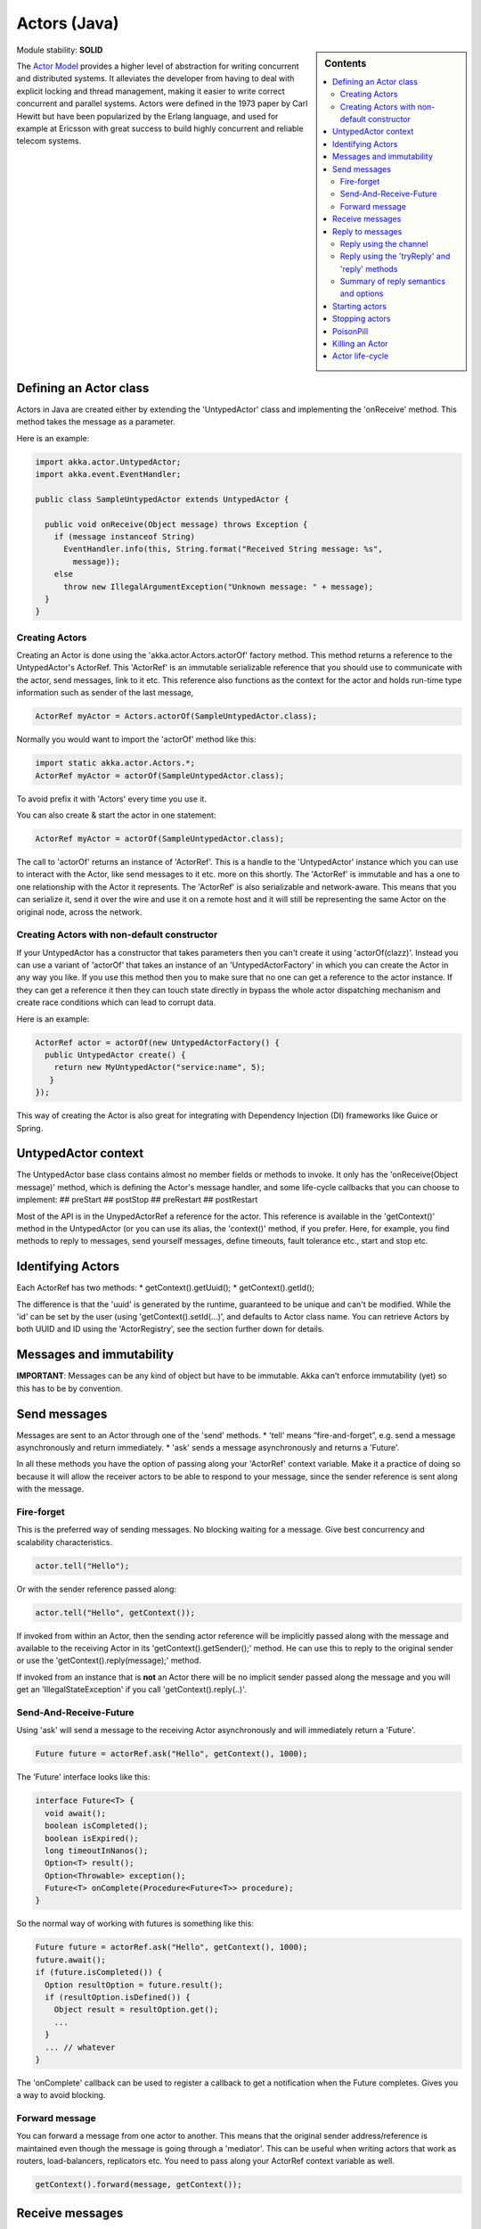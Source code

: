 .. _untyped-actors-java:

Actors (Java)
=============

.. sidebar:: Contents

   .. contents:: :local:

Module stability: **SOLID**

The `Actor Model <http://en.wikipedia.org/wiki/Actor_model>`_ provides a higher level of abstraction for writing concurrent and distributed systems. It alleviates the developer from having to deal with explicit locking and thread management, making it easier to write correct concurrent and parallel systems. Actors were defined in the 1973 paper by Carl Hewitt but have been popularized by the Erlang language, and used for example at Ericsson with great success to build highly concurrent and reliable telecom systems.

Defining an Actor class
-----------------------

Actors in Java are created either by extending the 'UntypedActor' class and implementing the 'onReceive' method. This method takes the message as a parameter.

Here is an example:

.. code-block:: java

  import akka.actor.UntypedActor;
  import akka.event.EventHandler;

  public class SampleUntypedActor extends UntypedActor {

    public void onReceive(Object message) throws Exception {
      if (message instanceof String) 
        EventHandler.info(this, String.format("Received String message: %s",
          message));
      else 
        throw new IllegalArgumentException("Unknown message: " + message);
    }
  }

Creating Actors
^^^^^^^^^^^^^^^

Creating an Actor is done using the 'akka.actor.Actors.actorOf' factory method. This method returns a reference to the UntypedActor's ActorRef. This 'ActorRef' is an immutable serializable reference that you should use to communicate with the actor, send messages, link to it etc. This reference also functions as the context for the actor and holds run-time type information such as sender of the last message,

.. code-block:: java

  ActorRef myActor = Actors.actorOf(SampleUntypedActor.class);

Normally you would want to import the 'actorOf' method like this:

.. code-block:: java

  import static akka.actor.Actors.*;
  ActorRef myActor = actorOf(SampleUntypedActor.class);

To avoid prefix it with 'Actors' every time you use it.

You can also create & start the actor in one statement:

.. code-block:: java

  ActorRef myActor = actorOf(SampleUntypedActor.class);

The call to 'actorOf' returns an instance of 'ActorRef'. This is a handle to the 'UntypedActor' instance which you can use to interact with the Actor, like send messages to it etc. more on this shortly. The 'ActorRef' is immutable and has a one to one relationship with the Actor it represents. The 'ActorRef' is also serializable and network-aware. This means that you can serialize it, send it over the wire and use it on a remote host and it will still be representing the same Actor on the original node, across the network.

Creating Actors with non-default constructor
^^^^^^^^^^^^^^^^^^^^^^^^^^^^^^^^^^^^^^^^^^^^

If your UntypedActor has a constructor that takes parameters then you can't create it using 'actorOf(clazz)'. Instead you can use a variant of 'actorOf' that takes an instance of an 'UntypedActorFactory' in which you can create the Actor in any way you like. If you use this method then you to make sure that no one can get a reference to the actor instance. If they can get a reference it then they can touch state directly in bypass the whole actor dispatching mechanism and create race conditions which can lead to corrupt data.

Here is an example:

.. code-block:: java

  ActorRef actor = actorOf(new UntypedActorFactory() {
    public UntypedActor create() {
      return new MyUntypedActor("service:name", 5);
     }
  });

This way of creating the Actor is also great for integrating with Dependency Injection (DI) frameworks like Guice or Spring.

UntypedActor context
--------------------

The UntypedActor base class contains almost no member fields or methods to invoke. It only has the 'onReceive(Object message)' method, which is defining the Actor's message handler, and some life-cycle callbacks that you can choose to implement:
## preStart
## postStop
## preRestart
## postRestart

Most of the API is in the UnypedActorRef a reference for the actor. This reference is available in the 'getContext()' method in the UntypedActor (or you can use its alias, the 'context()' method, if you prefer. Here, for example, you find methods to reply to messages, send yourself messages, define timeouts, fault tolerance etc., start and stop etc.

Identifying Actors
------------------

Each ActorRef has two methods:
* getContext().getUuid();
* getContext().getId();

The difference is that the 'uuid' is generated by the runtime, guaranteed to be unique and can't be modified. While the 'id' can be set by the user (using 'getContext().setId(...)', and defaults to Actor class name. You can retrieve Actors by both UUID and ID using the 'ActorRegistry', see the section further down for details.

Messages and immutability
-------------------------

**IMPORTANT**: Messages can be any kind of object but have to be immutable. Akka can’t enforce immutability (yet) so this has to be by convention.

Send messages
-------------

Messages are sent to an Actor through one of the 'send' methods.
* 'tell' means “fire-and-forget”, e.g. send a message asynchronously and return immediately.
* 'ask' sends a message asynchronously and returns a 'Future'.

In all these methods you have the option of passing along your 'ActorRef' context variable. Make it a practice of doing so because it will allow the receiver actors to be able to respond to your message, since the sender reference is sent along with the message.

Fire-forget
^^^^^^^^^^^

This is the preferred way of sending messages. No blocking waiting for a message. Give best concurrency and scalability characteristics.

.. code-block:: java

  actor.tell("Hello");

Or with the sender reference passed along:

.. code-block:: java

  actor.tell("Hello", getContext());

If invoked from within an Actor, then the sending actor reference will be implicitly passed along with the message and available to the receiving Actor in its 'getContext().getSender();' method. He can use this to reply to the original sender or use the 'getContext().reply(message);' method.

If invoked from an instance that is **not** an Actor there will be no implicit sender passed along the message and you will get an 'IllegalStateException' if you call 'getContext().reply(..)'.

Send-And-Receive-Future
^^^^^^^^^^^^^^^^^^^^^^^

Using 'ask' will send a message to the receiving Actor asynchronously and will immediately return a 'Future'.

.. code-block:: java

  Future future = actorRef.ask("Hello", getContext(), 1000);

The 'Future' interface looks like this:

.. code-block:: java

  interface Future<T> {
    void await();
    boolean isCompleted();
    boolean isExpired();
    long timeoutInNanos();
    Option<T> result();
    Option<Throwable> exception();
    Future<T> onComplete(Procedure<Future<T>> procedure);
  }

So the normal way of working with futures is something like this:

.. code-block:: java

  Future future = actorRef.ask("Hello", getContext(), 1000);
  future.await();
  if (future.isCompleted()) {
    Option resultOption = future.result();
    if (resultOption.isDefined()) {
      Object result = resultOption.get();
      ...
    }
    ... // whatever
  }

The 'onComplete' callback can be used to register a callback to get a notification when the Future completes. Gives you a way to avoid blocking.

Forward message
^^^^^^^^^^^^^^^

You can forward a message from one actor to another. This means that the original sender address/reference is maintained even though the message is going through a 'mediator'. This can be useful when writing actors that work as routers, load-balancers, replicators etc. You need to pass along your ActorRef context variable as well.

.. code-block:: java

  getContext().forward(message, getContext());

Receive messages
----------------

When an actor receives a message it is passed into the 'onReceive' method, this is an abstract method on the 'UntypedActor' base class that needs to be defined.

Here is an example:

.. code-block:: java

  public class SampleUntypedActor extends UntypedActor {

    public void onReceive(Object message) throws Exception {
      if (message instanceof String) 
        EventHandler.info(this, String.format("Received String message: %s", message));
      else 
        throw new IllegalArgumentException("Unknown message: " + message);
    }
  }

Reply to messages
-----------------

Reply using the channel
^^^^^^^^^^^^^^^^^^^^^^^

If you want to have a handle to an object to whom you can reply to the message, you can use the Channel abstraction.
Simply call getContext().channel() and then you can forward that to others, store it away or otherwise until you want to reply,
which you do by Channel.tell(msg)

.. code-block:: java

  public void onReceive(Object message) throws Exception {
    if (message instanceof String) {
      String msg = (String)message;
      if (msg.equals("Hello")) {
        // Reply to original sender of message using the channel
        getContext().channel().tell(msg + " from " + getContext().getUuid());
      }
    }
  }

We recommend that you as first choice use the channel abstraction instead of the other ways described in the following sections.

Reply using the 'tryReply' and 'reply' methods
^^^^^^^^^^^^^^^^^^^^^^^^^^^^^^^^^^^^^^^^^^^^^^^^^^^^^

If you want to send a message back to the original sender of the message you just received then you can use the 'getContext().reply(..)' method.

.. code-block:: java

  public void onReceive(Object message) throws Exception {
    if (message instanceof String) {
      String msg = (String)message;
      if (msg.equals("Hello")) {
        // Reply to original sender of message using the 'reply' method
        getContext().reply(msg + " from " + getContext().getUuid());
      }
    }
  }

In this case we will a reply back to the Actor that sent the message.

The 'reply' method throws an 'IllegalStateException' if unable to determine what to reply to, e.g. the sender has not been passed along with the message when invoking one of 'send*' methods. You can also use the more forgiving 'tryReply' method which returns 'true' if reply was sent, and 'false' if unable to determine what to reply to.

.. code-block:: java

  public void onReceive(Object message) throws Exception {
    if (message instanceof String) {
      String msg = (String)message;
      if (msg.equals("Hello")) {
        // Reply to original sender of message using the 'reply' method
        if (getContext().tryReply(msg + " from " + getContext().getUuid())) ... // success
        else ... // handle failure
      }
    }
  }

Summary of reply semantics and options
^^^^^^^^^^^^^^^^^^^^^^^^^^^^^^^^^^^^^^

* ``getContext().reply(...)`` can be used to reply to an ``Actor`` or a
  ``Future`` from within an actor; the current actor will be passed as reply
  channel if the current channel supports this.
* ``getContext().channel`` is a reference providing an abstraction for the
  reply channel; this reference may be passed to other actors or used by
  non-actor code.

.. note::

  There used to be two methods for determining the sending Actor or Future for the current invocation:

  * ``getContext().getSender()`` yielded a :class:`Option[ActorRef]`
  * ``getContext().getSenderFuture()`` yielded a :class:`Option[CompletableFuture[Any]]`

  These two concepts have been unified into the ``channel``. If you need to
  know the nature of the channel, you may do so using instance tests::

    if (getContext().channel() instanceof ActorRef) {
      ...
    } else if (getContext().channel() instanceof ActorPromise) {
      ...
    }

Promise represents the write-side of a Future, enabled by the methods

* success(..)
* break(..)

Starting actors
---------------

Actors are started when they are created by invoking the ‘actorOf’ method.

.. code-block:: java

  ActorRef actor = actorOf(SampleUntypedActor.class);

When you create the actor then it will automatically call the 'preStart' callback method on the 'UntypedActor'. This is an excellent place to add initialization code for the actor.

.. code-block:: java

  @Override
  void preStart() {
    ... // initialization code
  }

Stopping actors
---------------

Actors are stopped by invoking the ‘stop’ method.

.. code-block:: java

  actor.stop();

When stop is called then a call to the ‘postStop’ callback method will take place. The Actor can use this callback to implement shutdown behavior.

.. code-block:: java

  @Override
  void postStop() {
    ... // clean up resources
  }

You can shut down all Actors in the system by invoking:

.. code-block:: java

  Actors.registry().shutdownAll();

PoisonPill
----------

You can also send an actor the akka.actor.PoisonPill message, which will stop the actor when the message is processed.
If the sender is a Future, the Future will be completed with an akka.actor.ActorKilledException("PoisonPill")

Use it like this:

.. code-block:: java

  import static akka.actor.Actors.*;
  
  actor.tell(poisonPill());

Killing an Actor
----------------

You can kill an actor by sending a 'new Kill()' message. This will restart the actor through regular supervisor semantics.

Use it like this:

.. code-block:: java

  import static akka.actor.Actors.*;

  // kill the actor called 'victim'
   victim.tell(kill());

Actor life-cycle
----------------

The actor has a well-defined non-circular life-cycle.

::

  NEW (newly created actor) - can't receive messages (yet)
      => STARTED (when 'start' is invoked) - can receive messages
          => SHUT DOWN (when 'exit' or 'stop' is invoked) - can't do anything

